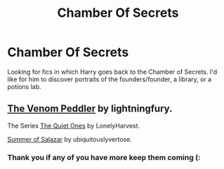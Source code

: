 #+TITLE: Chamber Of Secrets

* Chamber Of Secrets
:PROPERTIES:
:Author: Narutoisboss
:Score: 3
:DateUnix: 1621362407.0
:DateShort: 2021-May-18
:FlairText: Request
:END:
Looking for fics in which Harry goes back to the Chamber of Secrets. I'd like for him to discover portraits of the founders/founder, a library, or a potions lab.


** [[https://archiveofourown.org/works/19707637][The Venom Peddler]] by lightningfury.

The Series [[https://archiveofourown.org/series/1057502][The Quiet Ones]] by LonelyHarvest.

[[https://archiveofourown.org/works/27476758][Summer of Salazar]] by ubiquitouslyvertose.
:PROPERTIES:
:Author: _loveohun_
:Score: 2
:DateUnix: 1621369323.0
:DateShort: 2021-May-19
:END:

*** Thank you if any of you have more keep them coming (:
:PROPERTIES:
:Author: Narutoisboss
:Score: 1
:DateUnix: 1621453103.0
:DateShort: 2021-May-20
:END:
